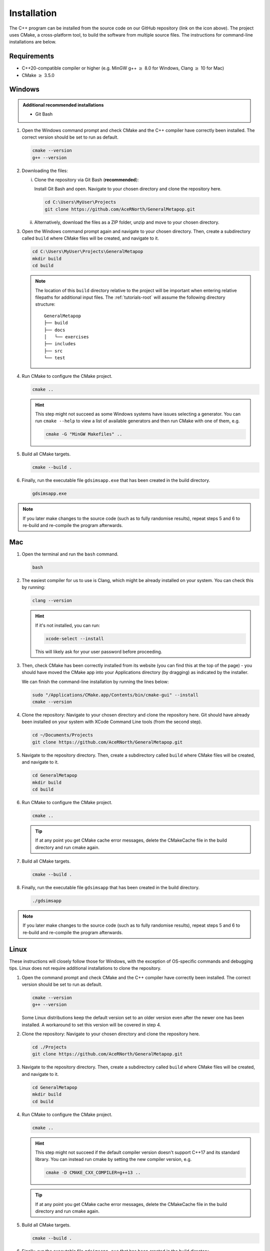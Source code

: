 
.. _install:

Installation
============

The C++ program can be installed from the source code on our GitHub repository (link on the icon above). The project uses CMake, a cross-platform tool, to build the software from multiple source files. The instructions for command-line installations are below. 

Requirements
------------
- C++20-compatible compiler or higher (e.g. MinGW g++ :math:`\geq` 8.0 for Windows, Clang :math:`\geq` 10 for Mac)
- CMake :math:`\geq` 3.5.0

.. seealso::
    `CMake <https://cmake.org/download/>`_ 
     CMake download page. 
    `CMake documentation <https://cmake.org/cmake/help/latest/>`_
     Documentation for CMake, including a User Interaction Guide.
    `GCC <https://gcc.gnu.org/>`_ 
     GCC, the GNU compiler collection site. GCC includes g++, which is a C++ compiler. This site has links to download sites for different operating systems. 


Windows
-------
.. admonition:: Additional recommended installations 

    - Git Bash

#. Open the Windows command prompt and check CMake and the C++ compiler have correctly been installed. The correct version should be set to run as default.

   .. code-block:: bash

      cmake --version
      g++ --version
    
#. Downloading the files:

   i. Clone the repository via Git Bash (**recommended**):
      
      Install Git Bash and open. Navigate to your chosen directory and clone the repository here.
      
      .. code-block:: bash

         cd C:\Users\MyUser\Projects
         git clone https://github.com/AceRNorth/GeneralMetapop.git

   ii. Alternatively, download the files as a ZIP folder, unzip and move to your chosen directory.

       .. image:: images/install_github_zip.png
          :scale: 75 %

#. Open the Windows command prompt again and navigate to your chosen directory. Then, create a subdirectory called ``build`` where CMake files will be created, and navigate to it. 

   .. code-block:: bash

      cd C:\Users\MyUser\Projects\GeneralMetapop
      mkdir build
      cd build

   .. note:: 
      The location of this ``build`` directory relative to the project will be important when entering relative filepaths for additional input files. The :ref:`tutorials-root` will assume the following directory structure: 

      ::

         GeneralMetapop
         ├── build
         ├── docs 
         │   └── exercises
         ├── includes
         ├── src 
         └── test


#. Run CMake to configure the CMake project.

   .. code-block:: bash

      cmake ..

   .. hint::
      This step might not succeed as some Windows systems have issues selecting a generator. You can run ``cmake --help``  to view a list of available generators and then run CMake with one of them, e.g.

      .. code-block:: bash

         cmake -G "MinGW Makefiles" ..

#. Build all CMake targets.

   .. code-block:: bash

      cmake --build .

#. Finally, run the executable file ``gdsimsapp.exe`` that has been created in the build directory.

   .. code-block:: bash

      gdsimsapp.exe

.. note::
    If you later make changes to the source code (such as to fully randomise results), repeat steps 5 and 6 to re-build and re-compile the program afterwards. 

Mac
---

#. Open the terminal and run the ``bash`` command. 

   .. code-block:: bash

      bash

#. The easiest compiler for us to use is Clang, which might be already installed on your system. You can check this by running:

   .. code-block:: bash

      clang --version

   .. hint:: 
      If it's not installed, you can run: 

      .. code-block:: bash

         xcode-select --install

      This will likely ask for your user password before proceeding. 
   
#. Then, check CMake has been correctly installed from its website (you can find this at the top of the page) - you should have moved the CMake app into your Applications directory (by dragging) as indicated by the installer. 

   .. image:: images/install_cmake_mac.jpg
          :scale: 50 %

   We can finish the command-line installation by running the lines below:

   .. code-block:: bash

      sudo "/Applications/CMake.app/Contents/bin/cmake-gui" --install
      cmake --version

#. Clone the repository: Navigate to your chosen directory and clone the repository here. Git should have already been installed on your system with XCode Command Line tools (from the second step).

   .. code-block:: bash

      cd ~/Documents/Projects
      git clone https://github.com/AceRNorth/GeneralMetapop.git

#. Navigate to the repository directory. Then, create a subdirectory called ``build`` where CMake files will be created, and navigate to it. 

   .. code-block:: bash

      cd GeneralMetapop
      mkdir build
      cd build

#. Run CMake to configure the CMake project.

   .. code-block:: bash

      cmake ..

   .. tip::
      If at any point you get CMake cache error messages, delete the CMakeCache file in the build directory and run cmake again.

#. Build all CMake targets.

   .. code-block:: bash

      cmake --build .

#. Finally, run the executable file ``gdsimsapp`` that has been created in the build directory.

   .. code-block:: bash

      ./gdsimsapp

.. note::
    If you later make changes to the source code (such as to fully randomise results), repeat steps 5 and 6 to re-build and re-compile the program afterwards. 

Linux
-----
These instructions will closely follow those for Windows, with the exception of OS-specific commands and debugging tips. Linux does not require additional installations to clone the repository. 

#. Open the command prompt and check CMake and the C++ compiler have correctly been installed. The correct version should be set to run as default.

   .. code-block:: bash

      cmake --version
      g++ --version

   Some Linux distributions keep the default version set to an older version even after the newer one has been installed. A workaround to set this version will be covered in step 4.

#. Clone the repository: Navigate to your chosen directory and clone the repository here.

   .. code-block:: bash

      cd ./Projects
      git clone https://github.com/AceRNorth/GeneralMetapop.git

#. Navigate to the repository directory. Then, create a subdirectory called ``build`` where CMake files will be created, and navigate to it. 

   .. code-block:: bash

      cd GeneralMetapop
      mkdir build
      cd build

#. Run CMake to configure the CMake project.

   .. code-block:: bash

      cmake ..

   .. hint:: 
      This step might not succeed if the default compiler version doesn't support C++17 and its standard library. You can instead run cmake by setting the new compiler version, e.g.

      .. code-block:: bash

         cmake -D CMAKE_CXX_COMPILER=g++13 ..

   .. tip::
      If at any point you get CMake cache error messages, delete the CMakeCache file in the build directory and run cmake again.

#. Build all CMake targets.

   .. code-block:: bash

      cmake --build .

#. Finally, run the executable file ``gdsimsapp.exe`` that has been created in the build directory.

   .. code-block:: bash

      ./gdsimsapp

.. note::
    If you later make changes to the source code (such as to fully randomise results), repeat steps 5 and 6 to re-build and re-compile the program afterwards. 
